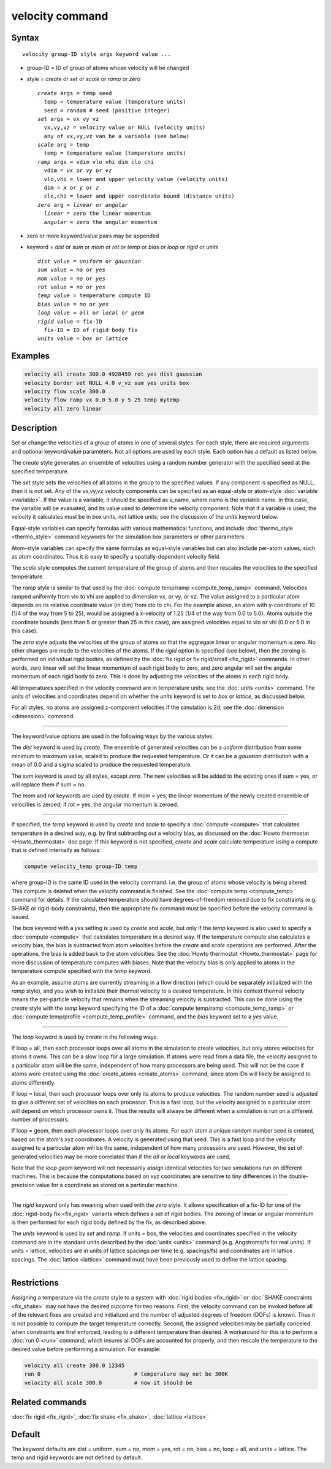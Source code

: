 .. index:: velocity

velocity command
================

Syntax
""""""

.. parsed-literal::

   velocity group-ID style args keyword value ...

* group-ID = ID of group of atoms whose velocity will be changed
* style = *create* or *set* or *scale* or *ramp* or *zero*

  .. parsed-literal::

       *create* args = temp seed
         temp = temperature value (temperature units)
         seed = random # seed (positive integer)
       *set* args = vx vy vz
         vx,vy,vz = velocity value or NULL (velocity units)
         any of vx,vy,vz van be a variable (see below)
       *scale* arg = temp
         temp = temperature value (temperature units)
       *ramp* args = vdim vlo vhi dim clo chi
         vdim = *vx* or *vy* or *vz*
         vlo,vhi = lower and upper velocity value (velocity units)
         dim = *x* or *y* or *z*
         clo,chi = lower and upper coordinate bound (distance units)
       *zero* arg = *linear* or *angular*
         *linear* = zero the linear momentum
         *angular* = zero the angular momentum

* zero or more keyword/value pairs may be appended
* keyword = *dist* or *sum* or *mom* or *rot* or *temp* or *bias* or *loop* or *rigid* or *units*

  .. parsed-literal::

       *dist* value = *uniform* or *gaussian*
       *sum* value = *no* or *yes*
       *mom* value = *no* or *yes*
       *rot* value = *no* or *yes*
       *temp* value = temperature compute ID
       *bias* value = *no* or *yes*
       *loop* value = *all* or *local* or *geom*
       *rigid* value = fix-ID
         fix-ID = ID of rigid body fix
       *units* value = *box* or *lattice*

Examples
""""""""

.. code-block:: LAMMPS

   velocity all create 300.0 4928459 rot yes dist gaussian
   velocity border set NULL 4.0 v_vz sum yes units box
   velocity flow scale 300.0
   velocity flow ramp vx 0.0 5.0 y 5 25 temp mytemp
   velocity all zero linear

Description
"""""""""""

Set or change the velocities of a group of atoms in one of several
styles.  For each style, there are required arguments and optional
keyword/value parameters.  Not all options are used by each style.
Each option has a default as listed below.

The *create* style generates an ensemble of velocities using a random
number generator with the specified seed at the specified temperature.

The *set* style sets the velocities of all atoms in the group to the
specified values.  If any component is specified as NULL, then it is
not set.  Any of the vx,vy,vz velocity components can be specified as
an equal-style or atom-style :doc:`variable <variable>`.  If the value
is a variable, it should be specified as v_name, where name is the
variable name.  In this case, the variable will be evaluated, and its
value used to determine the velocity component.  Note that if a
variable is used, the velocity it calculates must be in box units, not
lattice units; see the discussion of the *units* keyword below.

Equal-style variables can specify formulas with various mathematical
functions, and include :doc:`thermo_style <thermo_style>` command
keywords for the simulation box parameters or other parameters.

Atom-style variables can specify the same formulas as equal-style
variables but can also include per-atom values, such as atom
coordinates.  Thus it is easy to specify a spatially-dependent
velocity field.

The *scale* style computes the current temperature of the group of
atoms and then rescales the velocities to the specified temperature.

The *ramp* style is similar to that used by the :doc:`compute
temp/ramp <compute_temp_ramp>` command.  Velocities ramped uniformly
from vlo to vhi are applied to dimension vx, or vy, or vz.  The value
assigned to a particular atom depends on its relative coordinate value
(in dim) from clo to chi.  For the example above, an atom with
y-coordinate of 10 (1/4 of the way from 5 to 25), would be assigned a
x-velocity of 1.25 (1/4 of the way from 0.0 to 5.0).  Atoms outside
the coordinate bounds (less than 5 or greater than 25 in this case),
are assigned velocities equal to vlo or vhi (0.0 or 5.0 in this case).

The *zero* style adjusts the velocities of the group of atoms so that
the aggregate linear or angular momentum is zero.  No other changes
are made to the velocities of the atoms.  If the *rigid* option is
specified (see below), then the zeroing is performed on individual
rigid bodies, as defined by the :doc:`fix rigid or fix rigid/small
<fix_rigid>` commands.  In other words, zero linear will set the
linear momentum of each rigid body to zero, and zero angular will set
the angular momentum of each rigid body to zero.  This is done by
adjusting the velocities of the atoms in each rigid body.

All temperatures specified in the velocity command are in temperature
units; see the :doc:`units <units>` command.  The units of velocities and
coordinates depend on whether the *units* keyword is set to *box* or
*lattice*, as discussed below.

For all styles, no atoms are assigned z-component velocities if the
simulation is 2d; see the :doc:`dimension <dimension>` command.

----------

The keyword/value options are used in the following ways by the
various styles.

The *dist* keyword is used by *create*\ .  The ensemble of generated
velocities can be a *uniform* distribution from some minimum to
maximum value, scaled to produce the requested temperature.  Or it can
be a *gaussian* distribution with a mean of 0.0 and a sigma scaled to
produce the requested temperature.

The *sum* keyword is used by all styles, except *zero*\ .  The new
velocities will be added to the existing ones if sum = yes, or will
replace them if sum = no.

The *mom* and *rot* keywords are used by *create*\ .  If mom = yes, the
linear momentum of the newly created ensemble of velocities is zeroed;
if rot = yes, the angular momentum is zeroed.

----------

If specified, the *temp* keyword is used by *create* and *scale* to
specify a :doc:`compute <compute>` that calculates temperature in a
desired way, e.g. by first subtracting out a velocity bias, as
discussed on the :doc:`Howto thermostat <Howto_thermostat>` doc page.
If this keyword is not specified, *create* and *scale* calculate
temperature using a compute that is defined internally as follows:

.. code-block:: LAMMPS

   compute velocity_temp group-ID temp

where group-ID is the same ID used in the velocity command. i.e. the
group of atoms whose velocity is being altered.  This compute is
deleted when the velocity command is finished.  See the :doc:`compute
temp <compute_temp>` command for details.  If the calculated
temperature should have degrees-of-freedom removed due to fix
constraints (e.g. SHAKE or rigid-body constraints), then the
appropriate fix command must be specified before the velocity command
is issued.

The *bias* keyword with a *yes* setting is used by *create* and
*scale*, but only if the *temp* keyword is also used to specify a
:doc:`compute <compute>` that calculates temperature in a desired way.
If the temperature compute also calculates a velocity bias, the bias
is subtracted from atom velocities before the *create* and *scale*
operations are performed.  After the operations, the bias is added
back to the atom velocities.  See the :doc:`Howto thermostat
<Howto_thermostat>` page for more discussion of temperature computes
with biases.  Note that the velocity bias is only applied to atoms in
the temperature compute specified with the *temp* keyword.

As an example, assume atoms are currently streaming in a flow
direction (which could be separately initialized with the *ramp*
style), and you wish to initialize their thermal velocity to a desired
temperature.  In this context thermal velocity means the per-particle
velocity that remains when the streaming velocity is subtracted.  This
can be done using the *create* style with the *temp* keyword
specifying the ID of a :doc:`compute temp/ramp <compute_temp_ramp>` or
:doc:`compute temp/profile <compute_temp_profile>` command, and the
*bias* keyword set to a *yes* value.

----------

The *loop* keyword is used by *create* in the following ways.

If loop = all, then each processor loops over all atoms in the
simulation to create velocities, but only stores velocities for atoms
it owns.  This can be a slow loop for a large simulation.  If atoms
were read from a data file, the velocity assigned to a particular atom
will be the same, independent of how many processors are being used.
This will not be the case if atoms were created using the
:doc:`create_atoms <create_atoms>` command, since atom IDs will likely
be assigned to atoms differently.

If loop = local, then each processor loops over only its atoms to
produce velocities.  The random number seed is adjusted to give a
different set of velocities on each processor.  This is a fast loop,
but the velocity assigned to a particular atom will depend on which
processor owns it.  Thus the results will always be different when a
simulation is run on a different number of processors.

If loop = geom, then each processor loops over only its atoms.  For
each atom a unique random number seed is created, based on the atom's
xyz coordinates.  A velocity is generated using that seed.  This is a
fast loop and the velocity assigned to a particular atom will be the
same, independent of how many processors are used.  However, the set
of generated velocities may be more correlated than if the *all* or
*local* keywords are used.

Note that the *loop geom* keyword will not necessarily assign
identical velocities for two simulations run on different machines.
This is because the computations based on xyz coordinates are
sensitive to tiny differences in the double-precision value for a
coordinate as stored on a particular machine.

----------

The *rigid* keyword only has meaning when used with the *zero* style.
It allows specification of a fix-ID for one of the :doc:`rigid-body
fix <fix_rigid>` variants which defines a set of rigid bodies.  The
zeroing of linear or angular momentum is then performed for each rigid
body defined by the fix, as described above.

The *units* keyword is used by *set* and *ramp*\ .  If units = box,
the velocities and coordinates specified in the velocity command are
in the standard units described by the :doc:`units <units>` command
(e.g. Angstroms/fs for real units).  If units = lattice, velocities
are in units of lattice spacings per time (e.g. spacings/fs) and
coordinates are in lattice spacings.  The :doc:`lattice <lattice>`
command must have been previously used to define the lattice spacing.

----------

Restrictions
""""""""""""

Assigning a temperature via the *create* style to a system with
:doc:`rigid bodies <fix_rigid>` or :doc:`SHAKE constraints
<fix_shake>` may not have the desired outcome for two reasons.  First,
the velocity command can be invoked before all of the relevant fixes
are created and initialized and the number of adjusted degrees of
freedom (DOFs) is known.  Thus it is not possible to compute the
target temperature correctly.  Second, the assigned velocities may be
partially canceled when constraints are first enforced, leading to a
different temperature than desired.  A workaround for this is to
perform a :doc:`run 0 <run>` command, which insures all DOFs are
accounted for properly, and then rescale the temperature to the
desired value before performing a simulation.  For example:

.. code-block:: LAMMPS

   velocity all create 300.0 12345
   run 0                             # temperature may not be 300K
   velocity all scale 300.0          # now it should be

Related commands
""""""""""""""""

:doc:`fix rigid <fix_rigid>`, :doc:`fix shake <fix_shake>`,
:doc:`lattice <lattice>`

Default
"""""""

The keyword defaults are dist = uniform, sum = no, mom = yes, rot =
no, bias = no, loop = all, and units = lattice.  The temp and rigid
keywords are not defined by default.
